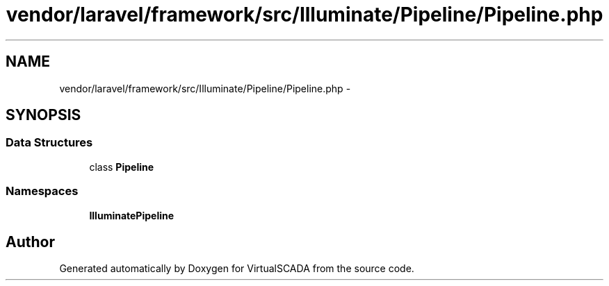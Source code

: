 .TH "vendor/laravel/framework/src/Illuminate/Pipeline/Pipeline.php" 3 "Tue Apr 14 2015" "Version 1.0" "VirtualSCADA" \" -*- nroff -*-
.ad l
.nh
.SH NAME
vendor/laravel/framework/src/Illuminate/Pipeline/Pipeline.php \- 
.SH SYNOPSIS
.br
.PP
.SS "Data Structures"

.in +1c
.ti -1c
.RI "class \fBPipeline\fP"
.br
.in -1c
.SS "Namespaces"

.in +1c
.ti -1c
.RI " \fBIlluminate\\Pipeline\fP"
.br
.in -1c
.SH "Author"
.PP 
Generated automatically by Doxygen for VirtualSCADA from the source code\&.
